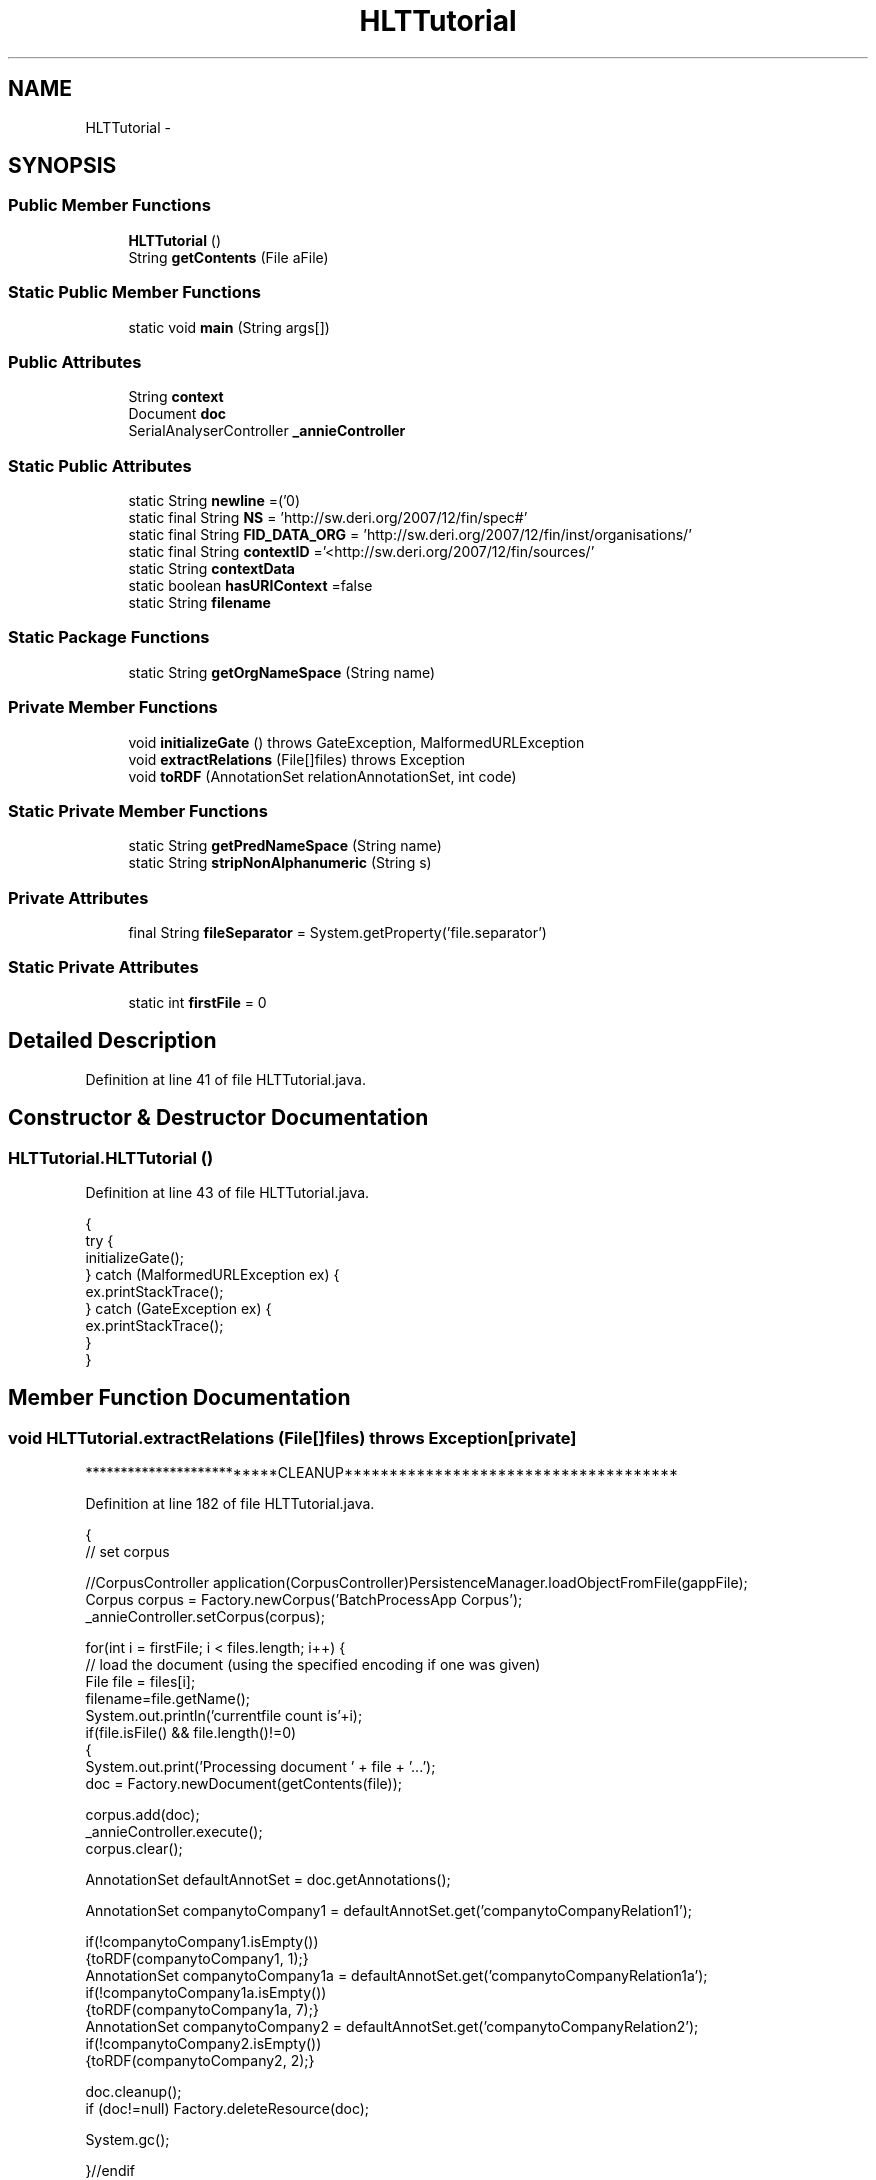 .TH "HLTTutorial" 3 "Thu Dec 20 2012" "Version 0.001" "FileKommander" \" -*- nroff -*-
.ad l
.nh
.SH NAME
HLTTutorial \- 
.SH SYNOPSIS
.br
.PP
.SS "Public Member Functions"

.in +1c
.ti -1c
.RI "\fBHLTTutorial\fP ()"
.br
.ti -1c
.RI "String \fBgetContents\fP (File aFile)"
.br
.in -1c
.SS "Static Public Member Functions"

.in +1c
.ti -1c
.RI "static void \fBmain\fP (String args[])"
.br
.in -1c
.SS "Public Attributes"

.in +1c
.ti -1c
.RI "String \fBcontext\fP"
.br
.ti -1c
.RI "Document \fBdoc\fP"
.br
.ti -1c
.RI "SerialAnalyserController \fB_annieController\fP"
.br
.in -1c
.SS "Static Public Attributes"

.in +1c
.ti -1c
.RI "static String \fBnewline\fP =('\\n')"
.br
.ti -1c
.RI "static final String \fBNS\fP = 'http://sw\&.deri\&.org/2007/12/fin/spec#'"
.br
.ti -1c
.RI "static final String \fBFID_DATA_ORG\fP = 'http://sw\&.deri\&.org/2007/12/fin/inst/organisations/'"
.br
.ti -1c
.RI "static final String \fBcontextID\fP ='<http://sw\&.deri\&.org/2007/12/fin/sources/'"
.br
.ti -1c
.RI "static String \fBcontextData\fP"
.br
.ti -1c
.RI "static boolean \fBhasURIContext\fP =false"
.br
.ti -1c
.RI "static String \fBfilename\fP"
.br
.in -1c
.SS "Static Package Functions"

.in +1c
.ti -1c
.RI "static String \fBgetOrgNameSpace\fP (String name)"
.br
.in -1c
.SS "Private Member Functions"

.in +1c
.ti -1c
.RI "void \fBinitializeGate\fP ()  throws GateException, MalformedURLException "
.br
.ti -1c
.RI "void \fBextractRelations\fP (File[]files)  throws Exception "
.br
.ti -1c
.RI "void \fBtoRDF\fP (AnnotationSet relationAnnotationSet, int code)"
.br
.in -1c
.SS "Static Private Member Functions"

.in +1c
.ti -1c
.RI "static String \fBgetPredNameSpace\fP (String name)"
.br
.ti -1c
.RI "static String \fBstripNonAlphanumeric\fP (String s)"
.br
.in -1c
.SS "Private Attributes"

.in +1c
.ti -1c
.RI "final String \fBfileSeparator\fP = System\&.getProperty('file\&.separator')"
.br
.in -1c
.SS "Static Private Attributes"

.in +1c
.ti -1c
.RI "static int \fBfirstFile\fP = 0"
.br
.in -1c
.SH "Detailed Description"
.PP 
Definition at line 41 of file HLTTutorial\&.java\&.
.SH "Constructor & Destructor Documentation"
.PP 
.SS "HLTTutorial\&.HLTTutorial ()"

.PP
Definition at line 43 of file HLTTutorial\&.java\&.
.PP
.nf
                         {
        try {
            initializeGate();
        } catch (MalformedURLException ex) {
            ex\&.printStackTrace();
        } catch (GateException ex) {
            ex\&.printStackTrace();
        }
    }
.fi
.SH "Member Function Documentation"
.PP 
.SS "void HLTTutorial\&.extractRelations (File[]files)  throws Exception \fC [private]\fP"
**************************CLEANUP************************************* 
.PP
Definition at line 182 of file HLTTutorial\&.java\&.
.PP
.nf
                                                                {
        // set corpus

        //CorpusController application(CorpusController)PersistenceManager\&.loadObjectFromFile(gappFile);
        Corpus corpus = Factory\&.newCorpus('BatchProcessApp Corpus');
        _annieController\&.setCorpus(corpus);



        for(int i = firstFile; i < files\&.length; i++) {
            // load the document (using the specified encoding if one was given)
            File file = files[i];
            filename=file\&.getName();
            System\&.out\&.println('currentfile count is'+i);
            if(file\&.isFile() && file\&.length()!=0)   
            {
                System\&.out\&.print('Processing document ' + file + '\&.\&.\&.');
                doc = Factory\&.newDocument(getContents(file));




                corpus\&.add(doc);
                _annieController\&.execute();
                corpus\&.clear();  
                

                AnnotationSet defaultAnnotSet = doc\&.getAnnotations();





                AnnotationSet companytoCompany1 = defaultAnnotSet\&.get('companytoCompanyRelation1');


                if(!companytoCompany1\&.isEmpty())
                {toRDF(companytoCompany1,  1);}
                AnnotationSet companytoCompany1a = defaultAnnotSet\&.get('companytoCompanyRelation1a');
                if(!companytoCompany1a\&.isEmpty())
                {toRDF(companytoCompany1a, 7);}
                AnnotationSet companytoCompany2 = defaultAnnotSet\&.get('companytoCompanyRelation2');
                if(!companytoCompany2\&.isEmpty())
                {toRDF(companytoCompany2, 2);}


                doc\&.cleanup();
                if (doc!=null) Factory\&.deleteResource(doc);

                System\&.gc();


            }//endif

            else{
                System\&.out\&.print('Document ' + file + ' is empty! Will ignore and continue to next file!'); 
            }
        }//endfor



        /** **************************CLEANUP************************************* */
        
        Factory\&.deleteResource(_annieController);
        _annieController=null;
        System\&.out\&.println('Processing Complete');
        
    }// execute
.fi
.SS "String HLTTutorial\&.getContents (FileaFile)"
Depending on the performance of Gate we should maybe think about a hack
.PP
-big file: breaking into chunk of 1000 lines
.PP
\fBParameters:\fP
.RS 4
\fIaFile\fP 
.RE
.PP
\fBReturns:\fP
.RS 4
.RE
.PP

.PP
Definition at line 420 of file HLTTutorial\&.java\&.
.PP
.nf
                                          {
        // \&.\&.\&.checks on aFile are elided
        StringBuffer contents = new StringBuffer();

        // declared here only to make visible to finally clause
        BufferedReader input = null;
        try {
            // use buffering, reading one line at a time
            // FileReader always assumes default encoding is OK!
            input = new BufferedReader(new FileReader(aFile));
            String line = null; // not declared within while loop
            /*
             * readLine is a bit quirky : it returns the content of a line MINUS
             * the newline\&. it returns null only for the END of the stream\&. it
             * returns an empty String if two newlines appear in a row\&.
             */
            while ((line = input\&.readLine()) != null) {
                contents\&.append(line);
                contents\&.append(System\&.getProperty('line\&.separator'));
            }
        } catch (FileNotFoundException ex) {
            ex\&.printStackTrace();
        } catch (IOException ex) {
            ex\&.printStackTrace();
        } finally {
            try {
                if (input != null) {
                    // flush and close both 'input' and its underlying
                    // FileReader
                    input\&.close();
                }
            } catch (IOException ex) {
                ex\&.printStackTrace();
            }
        }
        return contents\&.toString();
    }
.fi
.SS "static String HLTTutorial\&.getOrgNameSpace (Stringname)\fC [static]\fP, \fC [package]\fP"

.PP
Definition at line 372 of file HLTTutorial\&.java\&.
.PP
.nf
                                              {


        name = name\&.toLowerCase();

        name = stripNonAlphanumeric(name);



        return '<'+FID_DATA_ORG+ name+'>';

    }
.fi
.SS "static String HLTTutorial\&.getPredNameSpace (Stringname)\fC [static]\fP, \fC [private]\fP"

.PP
Definition at line 385 of file HLTTutorial\&.java\&.
.PP
.nf
                                                       {

        if (name\&.equals('ownerOfPassive'))
        {name='ownerOf';}

        name = name\&.toLowerCase();

        name = stripNonAlphanumeric(name);

        return '<'+NS+name+'>';

    }
.fi
.SS "void HLTTutorial\&.initializeGate ()  throws GateException, MalformedURLException \fC [private]\fP"

.PP
Definition at line 70 of file HLTTutorial\&.java\&.
.PP
.nf
                                                                              {

        System\&.out\&.println('SYSENV: '+System\&.getenv('GATE_HOME'));

        System\&.setProperty('gate\&.home', System\&.getenv('GATE_HOME'));
        System\&.setProperty('gate\&.site\&.config', System\&.getProperty('gate\&.home')
                + fileSeparator + 'gate\&.xml');
        System\&.setProperty('gate\&.user\&.config', System\&.getProperty('gate\&.site\&.config'));

        Gate\&.init();






        // register plugin directories

        Gate\&.getCreoleRegister()\&.registerDirectories(
                new File(Gate\&.getGateHome()\&.toString() + fileSeparator
                        + 'plugins' + fileSeparator + 'ANNIE')\&.toURL());
        Gate\&.getCreoleRegister()\&.registerDirectories(
                new File(Gate\&.getGateHome()\&.toString() + fileSeparator
                        + 'plugins' + fileSeparator + 'Tools')\&.toURL());

        //Gate\&.getCreoleRegister()\&.registerDirectories(
        //  new File(Gate\&.getGateHome()\&.toString() + fileSeparator
        //          + 'plugins' + fileSeparator + 'Jape_Compiler')\&.toURL());

        _annieController = (SerialAnalyserController) Factory
        \&.createResource('gate\&.creole\&.SerialAnalyserController', Factory
                \&.newFeatureMap(), Factory\&.newFeatureMap(), 'ANNIE_'
                + Gate\&.genSym());

        FeatureMap params= Factory\&.newFeatureMap();
        params\&.put('keepOriginalMarkupsAS',true);
        ProcessingResource pr = (ProcessingResource) Factory\&.createResource('gate\&.creole\&.annotdelete\&.AnnotationDeletePR',
                params);
        _annieController\&.add(pr);
        System\&.err\&.println('Loaded: Document Reset PR');


        params = Factory\&.newFeatureMap();
        pr = (ProcessingResource) Factory\&.createResource(
                'gate\&.creole\&.tokeniser\&.SimpleTokeniser', params);

        _annieController\&.add(pr);
        System\&.err\&.println('Loaded: Tokeniser');

        params = Factory\&.newFeatureMap();
        pr = (ProcessingResource) Factory\&.createResource(
                'gate\&.creole\&.splitter\&.SentenceSplitter', params);
        _annieController\&.add(pr);
        System\&.err\&.println('Loaded: Sentence Splitter');

        params = Factory\&.newFeatureMap();
        params\&.put('baseSentenceAnnotationType', 'Sentence');
        params\&.put('baseTokenAnnotationType', 'Token');
        params\&.put('outputAnnotationType', 'Token');
        pr = (ProcessingResource) Factory\&.createResource(
                'gate\&.creole\&.POSTagger', params);
        _annieController\&.add(pr);
        System\&.err\&.println('Loaded: POS tagger');




        params = Factory\&.newFeatureMap();
        URL u=new File('ie/deri/nlp/LanguageResources/gazetteers/mylists\&.def')\&.toURL();
        params\&.put('listsURL', u);
        DefaultGazetteer gazetteer = (DefaultGazetteer) Factory\&.createResource('gate\&.creole\&.gazetteer\&.DefaultGazetteer', params);
        _annieController\&.add(gazetteer);

        System\&.err\&.println('Loaded: Gazetteer');

        u = new File('ie/deri/nlp/LanguageResources/JAPE/main\&.jape')\&.toURL();
        params = Factory\&.newFeatureMap();
        params\&.put('grammarURL', u);
        Transducer relationExtractionTransducer = (Transducer)Factory
        \&.createResource('gate\&.creole\&.Transducer',params);
        _annieController\&.add(relationExtractionTransducer);

        System\&.err\&.println('Loaded: Relation Extraction JAPE grammars, using JAPE Transducer');







    }
.fi
.SS "static void HLTTutorial\&.main (Stringargs[])\fC [static]\fP"

.PP
Definition at line 164 of file HLTTutorial\&.java\&.
.PP
.nf
                                           {

        HLTTutorial _tutorial=new HLTTutorial();     
        try{
            //File contentDir = new File(args[0]);
            File contentDir = new File('E:\\MS\\nlpworkspace\\GATE-Tutorial\\TestDocuments');
            File[] list = contentDir\&.listFiles();
            _tutorial\&.extractRelations(list);

        } catch (Exception ex) {
            ex\&.printStackTrace();
        }

    }
.fi
.SS "static String HLTTutorial\&.stripNonAlphanumeric (Strings)\fC [static]\fP, \fC [private]\fP"

.PP
Definition at line 400 of file HLTTutorial\&.java\&.
.PP
.nf
                                                         { 

        return s\&.replaceAll('[^a-zA-Z0-9]', ''); 

    }
.fi
.SS "void HLTTutorial\&.toRDF (AnnotationSetrelationAnnotationSet, intcode)\fC [private]\fP"
Print to stdout the triple 
.PP
\fBParameters:\fP
.RS 4
\fIrelationAnnotationSet\fP 
.br
\fIcontent\fP 
.RE
.PP

.PP
Definition at line 257 of file HLTTutorial\&.java\&.
.PP
.nf
                                                                      {        
        //get the company

        @SuppressWarnings('rawtypes')
        Iterator annoIter = relationAnnotationSet\&.iterator();

        //iterate over annotations
        while(annoIter\&.hasNext()){
            //get the annotation
            Annotation a = (Annotation) annoIter\&.next();
            //
            //debug
            //System\&.out\&.println(a\&.toString());

            FeatureMap features = a\&.getFeatures();
            //get subject
            Annotation subjectAnn = (Annotation)features\&.get('Company1');
            String subject='empty';
            try {
                subject = doc\&.getContent()\&.getContent(subjectAnn\&.getStartNode()\&.getOffset(),subjectAnn\&.getEndNode()\&.getOffset())\&.toString();
            } catch (InvalidOffsetException e1) {
                // TODO Auto-generated catch block
                e1\&.printStackTrace();
            }
            Annotation predicateAnno=null;
            String predicate='empty';
            switch(code)
            {
            case 1:
                predicateAnno = (Annotation)features\&.get('ownerOf');
                if(predicateAnno!=null)
                {predicate = predicateAnno\&.getType();}

            case 2:
                predicateAnno = (Annotation)features\&.get('customerOf');
                if(predicateAnno!=null)
                {predicate = predicateAnno\&.getType();}
            case 3:
                predicateAnno = (Annotation)features\&.get('supplierOf');        
                if(predicateAnno!=null)
                {predicate = predicateAnno\&.getType();}
            case 4:
                if(predicateAnno!=null)
                {predicate = predicateAnno\&.getType();}
                predicateAnno = (Annotation)features\&.get('lenderOf');
            case 5:
                predicateAnno = (Annotation)features\&.get('competitorOf');
                if(predicateAnno!=null)
                {predicate = predicateAnno\&.getType();}           
            case 7:
                predicateAnno = (Annotation)features\&.get('bidFor');
                if(predicateAnno!=null)
                {predicate = predicateAnno\&.getType();}           

            }


            //System\&.out\&.println('\n#'+predicateAnno+'\n');
            //String predicate = predicateAnno\&.getType();

            //get objectAnnoyation
            Annotation objectAnn = (Annotation)features\&.get('Company2');
            String object='empty';
            try {
                object = doc\&.getContent()\&.getContent(objectAnn\&.getStartNode()\&.getOffset(),objectAnn\&.getEndNode()\&.getOffset())\&.toString();
            } catch (InvalidOffsetException e1) {
                // TODO Auto-generated catch block
                e1\&.printStackTrace();
            }
            if(subject\&.equals('empty')|| predicate\&.equals('empty')|| object\&.equals('empty'))
            {
                System\&.err\&.println('Null triples + '+subject+' '+predicate+' '+object );
            }

            if(subject\&.equals(object))
            {
                System\&.err\&.println('Duplicate triples + '+subject+' '+predicate+' '+object );
            }
            else
            {   
                String subjectID=getOrgNameSpace(subject);
                String predicateID=getPredNameSpace(predicate);
                String objectID=getOrgNameSpace(object);


                if(subjectID\&.equals('empty'))

                {System\&.err\&.println('Error:'+ subject);}

                else if(objectID\&.equals('empty'))
                {System\&.err\&.println(' Error could not find name:'+ object);}

                else{

                    System\&.out\&.print(subjectID+' '+predicateID+' '+objectID+' \&.'+newline);

                    System\&.out\&.println('**********EndofTriple***********');

                }   


            }




        }



        


    }
.fi
.SH "Member Data Documentation"
.PP 
.SS "SerialAnalyserController HLTTutorial\&._annieController"

.PP
Definition at line 66 of file HLTTutorial\&.java\&.
.SS "String HLTTutorial\&.context"

.PP
Definition at line 59 of file HLTTutorial\&.java\&.
.SS "String HLTTutorial\&.contextData\fC [static]\fP"

.PP
Definition at line 61 of file HLTTutorial\&.java\&.
.SS "final String HLTTutorial\&.contextID ='<http://sw\&.deri\&.org/2007/12/fin/sources/'\fC [static]\fP"

.PP
Definition at line 58 of file HLTTutorial\&.java\&.
.SS "Document HLTTutorial\&.doc"

.PP
Definition at line 60 of file HLTTutorial\&.java\&.
.SS "final String HLTTutorial\&.FID_DATA_ORG = 'http://sw\&.deri\&.org/2007/12/fin/inst/organisations/'\fC [static]\fP"

.PP
Definition at line 57 of file HLTTutorial\&.java\&.
.SS "String HLTTutorial\&.filename\fC [static]\fP"

.PP
Definition at line 64 of file HLTTutorial\&.java\&.
.SS "final String HLTTutorial\&.fileSeparator = System\&.getProperty('file\&.separator')\fC [private]\fP"

.PP
Definition at line 53 of file HLTTutorial\&.java\&.
.SS "int HLTTutorial\&.firstFile = 0\fC [static]\fP, \fC [private]\fP"

.PP
Definition at line 63 of file HLTTutorial\&.java\&.
.SS "boolean HLTTutorial\&.hasURIContext =false\fC [static]\fP"

.PP
Definition at line 62 of file HLTTutorial\&.java\&.
.SS "String HLTTutorial\&.newline =('\\n')\fC [static]\fP"

.PP
Definition at line 54 of file HLTTutorial\&.java\&.
.SS "final String HLTTutorial\&.NS = 'http://sw\&.deri\&.org/2007/12/fin/spec#'\fC [static]\fP"

.PP
Definition at line 56 of file HLTTutorial\&.java\&.

.SH "Author"
.PP 
Generated automatically by Doxygen for FileKommander from the source code\&.
